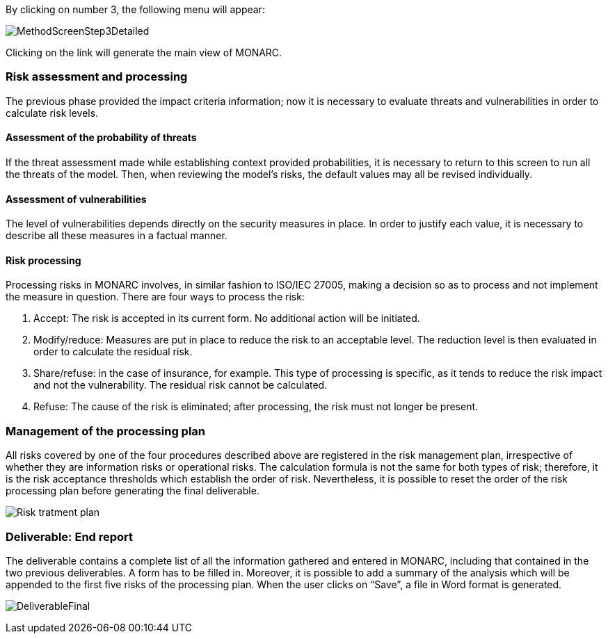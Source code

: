 By clicking on number 3, the following menu will appear:

image:MethodScreenStep3Detailed.png[MethodScreenStep3Detailed]

Clicking on the link will generate the main view of MONARC.

=== Risk assessment and processing

The previous phase provided the impact criteria information; now it is necessary to evaluate threats and vulnerabilities in order to calculate risk levels.

==== Assessment of the probability of threats

If the threat assessment made while establishing context provided probabilities, it is necessary to return to this screen to run all the threats of the model.
Then, when reviewing the model’s risks, the default values may all be revised individually.

==== Assessment of vulnerabilities

The level of vulnerabilities depends directly on the security measures in place. In order to justify each value, it is necessary to describe all these measures in a factual manner.

==== Risk processing

Processing risks in MONARC involves, in similar fashion to ISO/IEC 27005, making a decision so as to process and not implement the measure in question.
There are four ways to process the risk:

1.	Accept: The risk is accepted in its current form. No additional action will be initiated.
2.	Modify/reduce: Measures are put in place to reduce the risk to an acceptable level. The reduction level is then evaluated in order to calculate the residual risk.
3.	Share/refuse: in the case of insurance, for example. This type of processing is specific, as it tends to reduce the risk impact and not the vulnerability. The residual risk cannot be calculated.
4.	Refuse: The cause of the risk is eliminated; after processing, the risk must not longer be present.

===	Management of the processing plan

All risks covered by one of the four procedures described above are registered in the risk management plan, irrespective of whether they are information risks or operational risks.
The calculation formula is not the same for both types of risk; therefore, it is the risk acceptance thresholds which establish the order of risk. Nevertheless, it is possible to reset the order of the risk processing plan before generating the final deliverable.

image:PTR.png[Risk tratment plan]

=== Deliverable: End report

The deliverable contains a complete list of all the information gathered and entered in MONARC, including that contained in the two previous deliverables.
A form has to be filled in. Moreover, it is possible to add a summary of the analysis which will be appended to the first five risks of the processing plan. When the user clicks on “Save”, a file in Word format is generated.

image:DeliverableFinal.png[DeliverableFinal]
